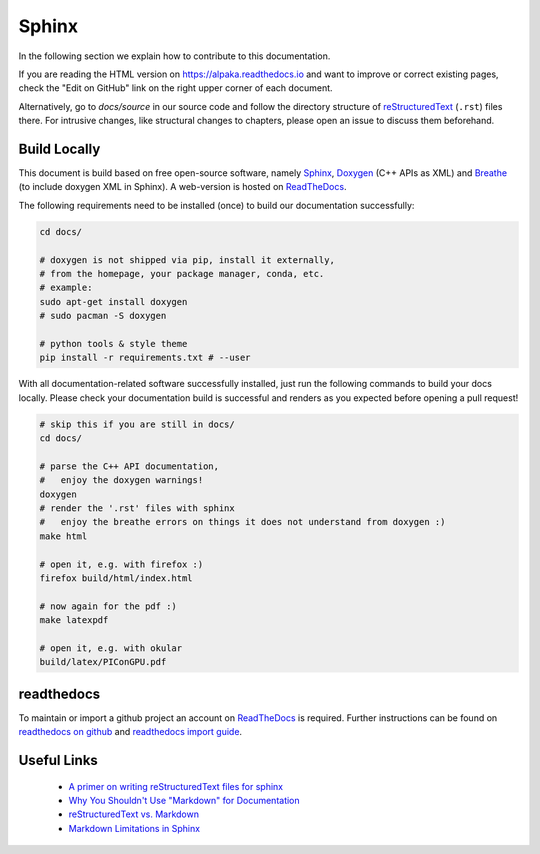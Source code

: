 Sphinx
======

.. sectionauthor:: Axel Huebl, alpaka-group

In the following section we explain how to contribute to this documentation.

If you are reading the HTML version on https://alpaka.readthedocs.io and want to improve or correct existing pages, check the "Edit on GitHub" link on the right upper corner of each document.

Alternatively, go to `docs/source` in our source code and follow the directory structure of `reStructuredText`_ (``.rst``) files there.
For intrusive changes, like structural changes to chapters, please open an issue to discuss them beforehand.

.. _reStructuredText: https://www.sphinx-doc.org/en/stable/rest.html

Build Locally
-------------

This document is build based on free open-source software, namely `Sphinx`_, `Doxygen`_ (C++ APIs as XML) and `Breathe`_ (to include doxygen XML in Sphinx).
A web-version is hosted on `ReadTheDocs`_.

.. _Sphinx: https://github.com/sphinx-doc/sphinx
.. _Doxygen: http://doxygen.org
.. _Breathe: https://github.com/michaeljones/breathe
.. _ReadTheDocs: https://readthedocs.org/

The following requirements need to be installed (once) to build our documentation successfully:

.. code-block:: bash

    cd docs/

    # doxygen is not shipped via pip, install it externally,
    # from the homepage, your package manager, conda, etc.
    # example:
    sudo apt-get install doxygen
    # sudo pacman -S doxygen

    # python tools & style theme
    pip install -r requirements.txt # --user


With all documentation-related software successfully installed, just run the following commands to build your docs locally.
Please check your documentation build is successful and renders as you expected before opening a pull request!

.. code-block:: bash

    # skip this if you are still in docs/
    cd docs/

    # parse the C++ API documentation,
    #   enjoy the doxygen warnings!
    doxygen
    # render the '.rst' files with sphinx
    #   enjoy the breathe errors on things it does not understand from doxygen :)
    make html

    # open it, e.g. with firefox :)
    firefox build/html/index.html

    # now again for the pdf :)
    make latexpdf

    # open it, e.g. with okular
    build/latex/PIConGPU.pdf

readthedocs
-----------

To maintain or import a github project an account on `ReadTheDocs`_ is required.
Further instructions can be found on `readthedocs on github <https://github.com/readthedocs/readthedocs.org>`_ and `readthedocs import guide <https://docs.readthedocs.io/en/stable/intro/import-guide.html>`_.

Useful Links
------------

 * `A primer on writing reStructuredText files for sphinx <https://www.sphinx-doc.org/en/stable/rest.html>`_
 * `Why You Shouldn't Use "Markdown" for Documentation <https://www.ericholscher.com/blog/2016/mar/15/dont-use-markdown-for-technical-docs/>`_
 * `reStructuredText vs. Markdown <https://eli.thegreenplace.net/2017/restructuredtext-vs-markdown-for-technical-documentation/>`_
 * `Markdown Limitations in Sphinx <https://docs.readthedocs.io/en/latest/intro/getting-started-with-sphinx.html#using-markdown-with-sphinx>`_
